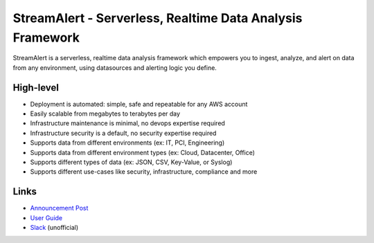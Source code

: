 StreamAlert - Serverless, Realtime Data Analysis Framework
==========================================================

.. image:: https://travis-ci.org/airbnb/streamalert.svg?branch=master
  :target: https://travis-ci.org/airbnb/streamalert

.. image:: https://coveralls.io/repos/github/airbnb/streamalert/badge.svg?branch=master
  :target: https://coveralls.io/github/airbnb/streamalert?branch=master

.. image:: docs/images/sa-banner.png

StreamAlert is a serverless, realtime data analysis framework which empowers you to ingest, analyze, and alert on data from any environment, using datasources and alerting logic you define.

High-level
~~~~~~~~~~

* Deployment is automated: simple, safe and repeatable for any AWS account
* Easily scalable from megabytes to terabytes per day
* Infrastructure maintenance is minimal, no devops expertise required
* Infrastructure security is a default, no security expertise required
* Supports data from different environments (ex: IT, PCI, Engineering)
* Supports data from different environment types (ex: Cloud, Datacenter, Office)
* Supports different types of data (ex: JSON, CSV, Key-Value, or Syslog)
* Supports different use-cases like security, infrastructure, compliance and more

Links
~~~~~

* `Announcement Post <https://medium.com/@airbnbeng/e8619e3e5043>`_
* `User Guide <https://streamalert.readthedocs.io/>`_
* `Slack <https://streamalert.herokuapp.com/>`_ (unofficial)

